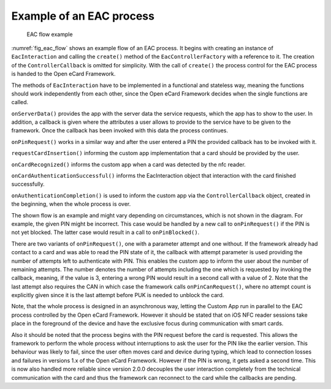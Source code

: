 Example of an EAC process
=========================

.. _fig_eac_flow:
.. figure:: img/eac_flow.*
	   :width: 100%

	   EAC flow example

:numref:`fig_eac_flow` shows an example flow of an EAC process.
It begins with creating an instance of ``EacInteraction`` and calling the ``create()`` method of the ``EacControllerFactory`` with a reference to it.
The creation of the ``ControllerCallback`` is omitted for simplicity.
With the call of ``create()`` the process control for the EAC process is handed to the Open eCard Framework.

The methods of ``EacInteraction`` have to be implemented in a functional and stateless way, meaning the functions should work independently from each other, since the Open eCard Framework decides when the single functions are called.

``onServerData()`` provides the app with the server data the service requests, which the app has to show to the user.
In addition, a callback is given where the attributes a user allows to provide to the service have to be given to the framework.
Once the callback has been invoked with this data the process continues.

``onPinRequest()`` works in a similar way and after the user entered a PIN the provided callback has to be invoked with it.

``requestCardInsertion()`` informing the custom app implementation that a card should be provided by the user.

``onCardRecognized()`` informs the custom app when a card was detected by the nfc reader.

``onCardAuthenticationSuccessful()`` informs the EacInteraction object that interaction with the card finished successfully.

``onAuthenticationCompletion()`` is used to inform the custom app via the ``ControllerCallback`` object, created in the beginning, when the whole process is over.

The shown flow is an example and might vary depending on circumstances, which is not shown in the diagram.
For example, the given PIN might be incorrect.
This case would be handled by a new call to ``onPinRequest()`` if the PIN is not yet blocked.
The latter case would result in a call to ``onPinBlocked()``.

There are two variants of ``onPinRequest()``, one with a parameter attempt and one without.
If the framework already had contact to a card and was able to read the PIN state of it, the callback with attempt parameter is used providing the number of attempts left to authenticate with PIN.
This enables the custom app to inform the user about the number of remaining attempts.
The number denotes the number of attempts including the one which is requested by invoking the callback, meaning, if the value is 3, entering a wrong PIN would result in a second call with a value of 2.
Note that the last attempt also requires the CAN in which case the framework calls ``onPinCanRequest()``, where no attempt count is explicitly given since it is the last attempt before PUK is needed to unblock the card.

Note, that the whole process is designed in an asynchronous way, letting the Custom App run in parallel to the EAC process controlled by the Open eCard Framework.
However it should be stated that on iOS NFC reader sessions take place in the foreground of the device and have the exclusive focus during communication with smart cards.

Also it should be noted that the process begins with the PIN request before the card is requested.
This allows the framework to perform the whole process without interruptions to ask the user for the PIN like the earlier version.
This behaviour was likely to fail, since the user often moves card and device during typing, which lead to connection losses and failures in versions 1.x of the Open eCard Framework.
However if the PIN is wrong, it gets asked a second time.
This is now also handled more reliable since version 2.0.0 decouples the user interaction completely from the technical communication with the card and thus the framework can reconnect to the card while the callbacks are pending.
